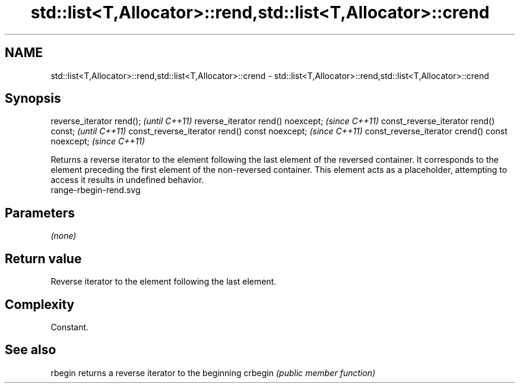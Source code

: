 .TH std::list<T,Allocator>::rend,std::list<T,Allocator>::crend 3 "2020.03.24" "http://cppreference.com" "C++ Standard Libary"
.SH NAME
std::list<T,Allocator>::rend,std::list<T,Allocator>::crend \- std::list<T,Allocator>::rend,std::list<T,Allocator>::crend

.SH Synopsis

reverse_iterator rend();                        \fI(until C++11)\fP
reverse_iterator rend() noexcept;               \fI(since C++11)\fP
const_reverse_iterator rend() const;            \fI(until C++11)\fP
const_reverse_iterator rend() const noexcept;   \fI(since C++11)\fP
const_reverse_iterator crend() const noexcept;  \fI(since C++11)\fP

Returns a reverse iterator to the element following the last element of the reversed container. It corresponds to the element preceding the first element of the non-reversed container. This element acts as a placeholder, attempting to access it results in undefined behavior.
 range-rbegin-rend.svg

.SH Parameters

\fI(none)\fP

.SH Return value

Reverse iterator to the element following the last element.

.SH Complexity

Constant.


.SH See also



rbegin  returns a reverse iterator to the beginning
crbegin \fI(public member function)\fP






